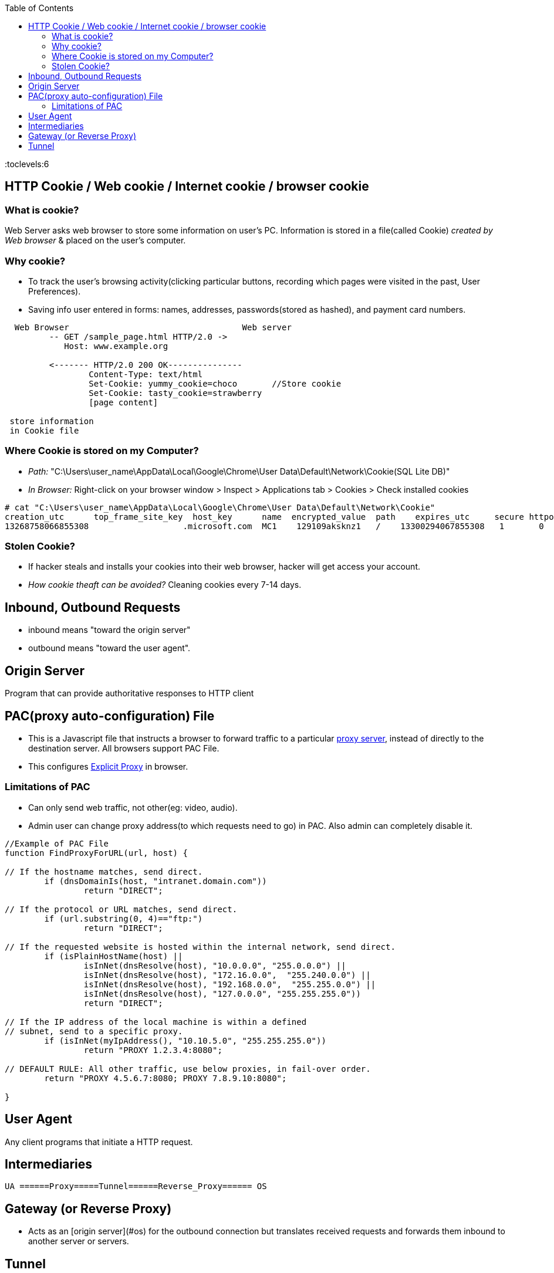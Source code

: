 :toc:
:toclevels:6


== HTTP Cookie / Web cookie / Internet cookie / browser cookie
=== What is cookie?
Web Server asks web browser to store some information on user's PC. Information is stored in a file(called Cookie) _created by Web browser_ & placed on the user's computer.

=== Why cookie?
* To track the user's browsing activity(clicking particular buttons, recording which pages were visited in the past, User Preferences).
* Saving info user entered in forms: names, addresses, passwords(stored as hashed), and payment card numbers.
```c
  Web Browser                                   Web server
         -- GET /sample_page.html HTTP/2.0 ->
            Host: www.example.org
	    
         <------- HTTP/2.0 200 OK---------------
                 Content-Type: text/html
                 Set-Cookie: yummy_cookie=choco       //Store cookie
                 Set-Cookie: tasty_cookie=strawberry
                 [page content]
		 
 store information
 in Cookie file
```
=== Where Cookie is stored on my Computer?
* _Path:_ "C:\Users\user_name\AppData\Local\Google\Chrome\User Data\Default\Network\Cookie(SQL Lite DB)"
* _In Browser:_ Right-click on your browser window > Inspect > Applications tab > Cookies > Check installed cookies
```c
# cat "C:\Users\user_name\AppData\Local\Google\Chrome\User Data\Default\Network\Cookie"
creation_utc      top_frame_site_key  host_key      name  encrypted_value  path    expires_utc     secure httponly  last_access_utc  expires persistent  priority
13268758066855308		    .microsoft.com  MC1    129109aksknz1   /    13300294067855308   1	    0      13292307116001488  1        1          0
```

=== Stolen Cookie? 
* If hacker steals and installs your cookies into their web browser, hacker will get access your account.
* _How cookie theaft can be avoided?_ Cleaning cookies every 7-14 days.

== Inbound, Outbound Requests
* inbound means "toward the origin server"
* outbound means "toward the user agent".

== Origin Server
Program that can provide authoritative responses to HTTP client

== PAC(proxy auto-configuration) File
* This is a Javascript file that instructs a browser to forward traffic to a particular link:/System-Design/Concepts/Proxy_Servers[proxy server], instead of directly to the destination server. All browsers support PAC File.
* This configures link:/System-Design/Concepts/Proxy_Servers/#exp[Explicit Proxy] in browser.

=== Limitations of PAC
* Can only send web traffic, not other(eg: video, audio).
* Admin user can change proxy address(to which requests need to go) in PAC. Also admin can completely disable it.
```c
//Example of PAC File
function FindProxyForURL(url, host) {

// If the hostname matches, send direct.
	if (dnsDomainIs(host, "intranet.domain.com"))
		return "DIRECT";

// If the protocol or URL matches, send direct.
	if (url.substring(0, 4)=="ftp:")
		return "DIRECT";

// If the requested website is hosted within the internal network, send direct.
	if (isPlainHostName(host) ||
		isInNet(dnsResolve(host), "10.0.0.0", "255.0.0.0") ||
		isInNet(dnsResolve(host), "172.16.0.0",  "255.240.0.0") ||
		isInNet(dnsResolve(host), "192.168.0.0",  "255.255.0.0") ||
		isInNet(dnsResolve(host), "127.0.0.0", "255.255.255.0"))
		return "DIRECT";

// If the IP address of the local machine is within a defined
// subnet, send to a specific proxy.
	if (isInNet(myIpAddress(), "10.10.5.0", "255.255.255.0"))
		return "PROXY 1.2.3.4:8080";

// DEFAULT RULE: All other traffic, use below proxies, in fail-over order.
	return "PROXY 4.5.6.7:8080; PROXY 7.8.9.10:8080";

}
```

== User Agent
Any client programs that initiate a HTTP request.

== Intermediaries
```c
UA ======Proxy=====Tunnel======Reverse_Proxy====== OS
```

== Gateway (or Reverse Proxy)
- Acts as an [origin server](#os) for the outbound connection but translates received requests and forwards them inbound to another server or servers.

== Tunnel
- A blind relay between 2 connections without changing the messages.

